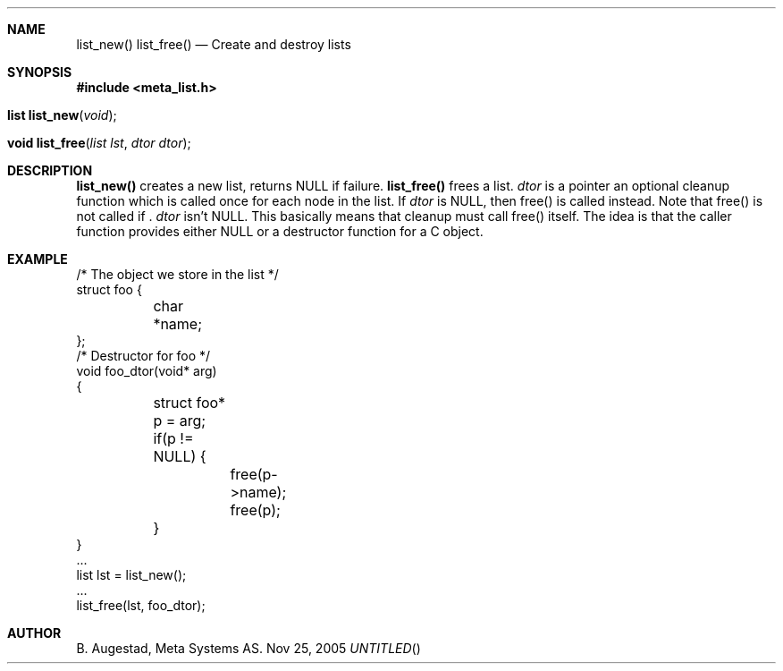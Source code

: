 .Dd Nov 25, 2005
.Th list_new 3
.Sh NAME
.Nm list_new() 
.Nm list_free() 
.Nd Create and destroy lists
.Sh SYNOPSIS
.Fd #include <meta_list.h>
.Fo "list list_new"
.Fa "void"
.Fc
.Fo "void list_free"
.Fa "list lst"
.Fa "dtor dtor"
.Fc
.Sh DESCRIPTION
.Nm list_new()
creates a new list, returns NULL if failure. 
.Nm list_free()
frees a list.
.Fa dtor 
is a pointer an optional cleanup function which is called once
for each node in the list. If 
.Fa dtor
is NULL, then free() is called instead. Note that free() is not called
if .
.Fa dtor
isn't NULL. This basically means that cleanup
must call free() itself. The idea is that the caller function 
provides either NULL or a destructor function for a 
C object.
.Sh EXAMPLE
.Bd -literal
/* The object we store in the list */
struct foo {
	char *name;
};
/* Destructor for foo */
void foo_dtor(void* arg)
{
	struct foo* p = arg;
	if(p != NULL) {
		free(p->name);
		free(p);
	}
}
\&...
list lst = list_new();
\&...
list_free(lst, foo_dtor);
.Ed
.Sh AUTHOR
B. Augestad, Meta Systems AS.
